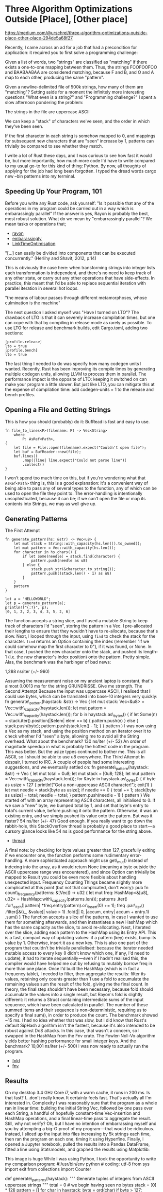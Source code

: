 * Three Algorithm Optimizations Outside [Place], [Other place]
  :PROPERTIES:
  :CUSTOM_ID: three-algorithm-optimizations-outside-place-other-place
  :END:

https://medium.com/@urschrei/three-algorithm-optimizations-outside-place-other-place-294de5a68f27

Recently, I came across an ad for a job that had a precondition for
application: it required you to first solve a programming challenge:

Given a list of words, two "strings" are classified as "matching" if
there exists a one-to-one mapping between them. Thus, the strings
FOOFOOFOO and BAABAABAA are considered matching, because F and B, and O
and A map to each other, producing the same "pattern".

Given a newline-delimited file of 500k strings, how many of them are
"matching"? Setting aside for a moment the infinitely more interesting
questions "What even is a string?" and "Programming challenge?" I spent
a slow afternoon pondering the problem:

The strings in the file are uppercase ASCII

We can keep a "stack" of characters we've seen, and the order in which
they've been seen.

If the first character in each string is somehow mapped to 0, and
mappings for subsequent new characters that are "seen" increase by 1,
patterns can trivially be compared to see whether they match.

I write a lot of Rust these days, and I was curious to see how fast it
would be, but more importantly, how much more code I'd have to write
compared to my usual go-to for this kind of thing: Python. By now, all
thoughts of applying for the job had long been forgotten. I typed the
dread words cargo new --bin patterns into my terminal.

** Speeding Up Your Program, 101
   :PROPERTIES:
   :CUSTOM_ID: speeding-up-your-program-101
   :END:

Before you write any Rust code, ask yourself: "Is it possible that any
of the operations in my program could be carried out in a way which is
embarassingly parallel" If the answer is yes, Rayon is probably the
best, most robust solution. What do we mean by "embarrassingly
parallel"? We mean tasks or operations that;

- [[https://docs.rs/rayon/1.0.0/rayon/][rayon]]
- [[https://books.google.nl/books?id=vfvPrSz7R7QC&q=embarrasingly&redir_esc=y#v=onepage&q=embarrasingly&f=false][embarassingly]]
- [[https://llvm.org/docs/LinkTimeOptimization.html#example-of-link-time-optimization][LinkTimeOptimisation]]

"[...] can easily be divided into components that can be executed
concurrently." (Herlihy and Shavit, 2012, p.14)

This is obviously the case here: when transforming strings into integer
lists each transformation is independent, and there's no need to keep
track of any other state, or carry out any other operations that have
side-effects. In practice, this meant that I'd be able to replace
sequential iteration with parallel iteration in several hot loops.

"the means of labour passes through different metamorphoses, whose
culmination is the machine"

The next question I asked myself was "Have I turned on LTO"? The
drawback of LTO is that it can severely increase compilation times, but
one can cope with that by compiling in release mode as rarely as
possible. To use LTO for release and benchmark builds, edit Cargo.toml,
adding two sections:

#+BEGIN_EXAMPLE
    [profile.release]
    lto = true
    [profile.bench]
    lto = true
#+END_EXAMPLE

The last thing I needed to do was specify how many codegen units I
wanted. Recently, Rust has been improving its compile times by
generating multiple codegen units, allowing LLVM to process them in
parallel. The performance impact is the opposite of LTO: keeping it
switched on can make your program a little slower. But just like LTO,
you can mitigate this at the expense of compilation time: add
codegen-units = 1 to the release and bench profiles.

** Opening a File and Getting Strings
   :PROPERTIES:
   :CUSTOM_ID: opening-a-file-and-getting-strings
   :END:

This is how you should (probably) do it: BufRead is fast and easy to
use.

#+BEGIN_EXAMPLE
    fn file_to_lines<P>(filename: P) -> Vec<String>
        where
            P: AsRef<Path>,
    {
        let file = File::open(filename).expect("Couldn't open file");
        let buf = BufReader::new(file);
        buf.lines()
            .map(|line| line.expect("Could not parse line"))
            .collect()
    }
#+END_EXAMPLE

I won't spend too much time on this, but if you're wondering what that
=AsRef<Path>= thing is, this is a good explanation: it's a convenient
way of being able to pass any of several types to the function, any of
which can be used to open the file they point to. The error-handling is
intentionally unsophisticated, because it can be; if we can't open the
file or map its contents into Strings, we may as well give up.

** Generating Patterns
   :PROPERTIES:
   :CUSTOM_ID: generating-patterns
   :END:

The First Attempt

#+BEGIN_EXAMPLE
    fn generate_pattern(hs: &str) -> Vec<u8> {
        let mut stack = String::with_capacity(hs.len()).to_owned();
        let mut pattern = Vec::with_capacity(hs.len());
        for character in hs.chars() {
            if let Some(needle) = stack.find(character) {
                pattern.push(needle as u8)
            } else {
                stack.push_str(&character.to_string());
                pattern.push((stack.len() - 1) as u8)
            }
        }
        pattern
    }
#+END_EXAMPLE

#+BEGIN_EXAMPLE
    let a = "HELLOWORLD";
    let p = generate_pattern(a);
    println!("{:?}", p);
    [0, 1, 2, 2, 3, 4, 3, 5, 2, 6]
#+END_EXAMPLE

The function accepts a string slice, and I used a mutable String to keep
track of characters I'd "seen", storing the pattern in a Vec. I
pre-allocated their lengths to ensure that they wouldn't have to
re-allocate, because that's slow. Next, I looped through the input,
using =find= to check the stack for the character. =find= returns an
Option containing the index (remember "if we could somehow map the first
character to 0"), if it was found, or None. In that case, I pushed the
new character onto the stack, and pushed its length-1 (i.e. the new
character's index position) onto the pattern. Pretty simple. Alas, the
benchmark was the harbinger of bad news:

1,288 ns/iter (+/- 990)

Assuming the measurement noise on my ancient laptop is constant, that's
almost 0.0013 ms for the string GRUNDRISSE. Give me strength. The Second
Attempt Because the input was uppercase ASCII, I realised that I could
use bytes, which can be translated into base-10 integers very quickly:
fn generate\_pattern(haystack: &str) -> Vec { let mut stack: Vec<&u8> =
Vec::with\_capacity(haystack.len()); let mut pattern =
Vec::with\_capacity(haystack.len()); for b in haystack.as\_bytes() { if
let Some(n) = stack.iter().position(|&elem| elem == b) { pattern.push(n)
} else { stack.push(byte); pattern.push(stack.len() - 1); } } pattern }
I was now using a Vec as my stack, and using the position method on an
iterator over it to check whether I'd "seen" a byte, allowing me to
avoid all the String overhead. What about the benchmark? 130 ns/iter
(+/- 52) An order of magnitude speedup in what is probably the hottest
code in the program. This was better. But the usize types continued to
bother me. This is all ASCII, so I should be able to use u8 everywhere.
The Third Attempt In despair, I turned to IRC. A couple of people had
some interesting suggestions, and we eventually settled on: fn
generate\_pattern(haystack: &str) -> Vec { let mut total = 0u8; let mut
stack = [0u8; 128]; let mut pattern =
Vec::with\_capacity(haystack.len()); for &byte in haystack.as\_bytes() {
if byte as usize > 127 { println!("Got a non-uppercase ASCII
character!"); exit(1) } let mut needle = stack[byte as usize]; if needle
== 0 { total += 1; stack[byte as usize] = total; needle = total; }
pattern.push(needle - 1) } pattern } We started off with an array
representing ASCII characters, all initialised to 0. If we saw a "new"
byte, we bumped total by 1, and set that byte's entry to total's current
value, before pushing it onto the pattern. Otherwise, it was an existing
entry, and we simply pushed its value onto the pattern. But was it
faster? 54 ns/iter (+/- 47) Good enough. If you really want to go down
the rabbit-hole, this StackOverflow thread is probably a good place to
start --- a cursory glance looks like 54 ns is good performance for the
string above.

- [[https://stackoverflow.com/questions/34365746/whats-the-fastest-way-to-convert-hex-to-integer-in-c][thread]]

A final note: by checking for byte values greater than 127, gracefully
exiting if we encounter one, the function performs some rudimentary
error-handling. A more sophisticated approach might use get\_mut()
instead of indexing into the array, as it would return None (meaning a
byte outside the ASCII uppercase range was encountered), and since
Option can trivially be mapped to Result you could be even more flexible
about handling unexpected input. Frequency Counting Things became
slightly more complicated at this point (but not that complicated, don't
worry): pub fn count\_frequency(patterns: &[Vec]) -> u32 { let mut freq:
HashMap<&[u8], u32> = HashMap::with\_capacity(patterns.len()); patterns
.iter() .for\_each(|pattern| *freq.entry(pattern).or\_insert(0) += 1);
freq .par\_iter() .filter(|&(\_, &value)| value > 1) .fold(|| 0, |accum,
entry| accum + entry.1) .sum() } The function accepts a slice of the
patterns, in case I wanted to use them for something afterwards, and
then instantiates a new HashMap which has the same capacity as the
slice, to avoid re-allocating. Next, I iterated over the slice, adding
each pattern to the HashMap using its Entry API. This is a fast, compact
way of updating values: if a pattern (key) exists, bump its value by 1.
Otherwise, insert it as a new key. This is also one part of the program
that couldn't be trivially parallelised: because the iterator needed
mutable access to every key (I didn't know which one, if any, I'd need
to update), it had to iterate sequentially --- even if I hadn't realised
this, the compiler would have helped me out by refusing to mutably
borrow freq in more than one place. Once I'd built the HashMap (which is
in fact a frequency table), I needed to filter, then aggregate the
results: filter its values, retaining only counts greater than 1 use a
fold to accumulate the remaining values sum the result of the fold,
giving me the final count. In theory, the final step shouldn't have been
necessary, because fold should accumulate the values into a single
result, but Rayon's fold is slightly different: it returns a Struct
containing intermediate sums of the input sequence, which have been
calculated in parallel. The number of these summed items and their
sequence is non-deterministic, requiring us to specify a final sum(), in
order to produce the count. The benchmark showed ~15 ms. I had no idea
whether that was slow, but I did know that Rust's default SipHash
algorithm isn't the fastest, because it's also intended to be robust
against DoS attacks. In this case, that wasn't a concern, so I swapped
in the HashMap from the Fnv crate. The Fowler-Noll-Vo algorithm yields
better hashing performance for small integer keys. And the benchmark?
10,001 ns/iter (+/- 500) I was now ready to actually run the program.

- [[https://docs.rs/rayon/1.0.0/rayon/iter/trait.ParallelIterator.html#method.fold][fold]]
- [[https://crates.io/crates/fnv][fnv]]

** Results
   :PROPERTIES:
   :CUSTOM_ID: results
   :END:

On my desktop 3.4 GHz Core i7, with a warm cache, it runs in 200 ms. Is
that fast? I...don't really know. It certainly feels fast. That's
actually all I'm interested in. Complexity I was reasonably sure that
the program as a whole ran in linear time: building the initial String
Vec, followed by one pass over each String, a handful of hopefully
constant-time Vec-insertion and HashMap operations, and a final
linear-time pass to aggregate the result. Still, why not verify? Oh, but
I have no intention of embarrassing myself and you by attempting a big-O
proof of my program --- that would be ridiculous. Instead, I sliced up
the input into files increasing by 5k strings each time, then ran the
program on each one, timing it using Hyperfine. Finally, I opened a
Jupyter notebook, pulled the results into a Pandas DataFrame, fitted a
line using Statsmodels, and graphed the results using Matplotlib:

This image is huge While I was using Python, I took the opportunity to
write my comparison program: #!/usr/bin/env python # coding: utf-8 from
sys import exit from collections import Counter

def generate\_patterns(haystack): """ Generate tuples of integers from
ASCII uppercase strings """ total = 0 # we begin having seen no bytes
stack = [0] * 128 pattern = [] for char in haystack: byte = ord(char) if
byte > 127: print("Found a non-uppercase ASCII character!") exit(1)
else: needle = stack[byte] if needle == 0: total += 1 stack[byte] =
total needle = total pattern.append(needle - 1) # we need tuples because
lists aren't hashable return tuple(pattern) if *name* == "*main*": with
open("words.txt", 'r') as f: cts = Counter((generate\_patterns(line) for
line in f)) friendly = sum( {ptn: ct for ptn, ct in cts.items() if ct >
1}.values() ) print("Number of friendly strings: %s" % friendly) Python
has several features that make the program trivial to write: A context
manager closes the file when we finish reading from it We can iterate
over one line at a time, generating its pattern Generators mean we don't
have to worry about intermediate allocations The built-in Collections
library makes frequency-counting easy Dict comprehensions make filtering
on values easy. I ended up with 26 LoC, and a wall-clock time of around
7 seconds to process 500k strings. Quite compact (Rust is around 59
LoC), but nowhere near as fast (Rust is around 33x faster). Of course,
there's lots of low-hanging fruit here, and I didn't even look at NumPy,
so the speed comparison isn't intended to be meaningful, but I was
pleasantly surprised by the length and conciseness of my Rust program.

